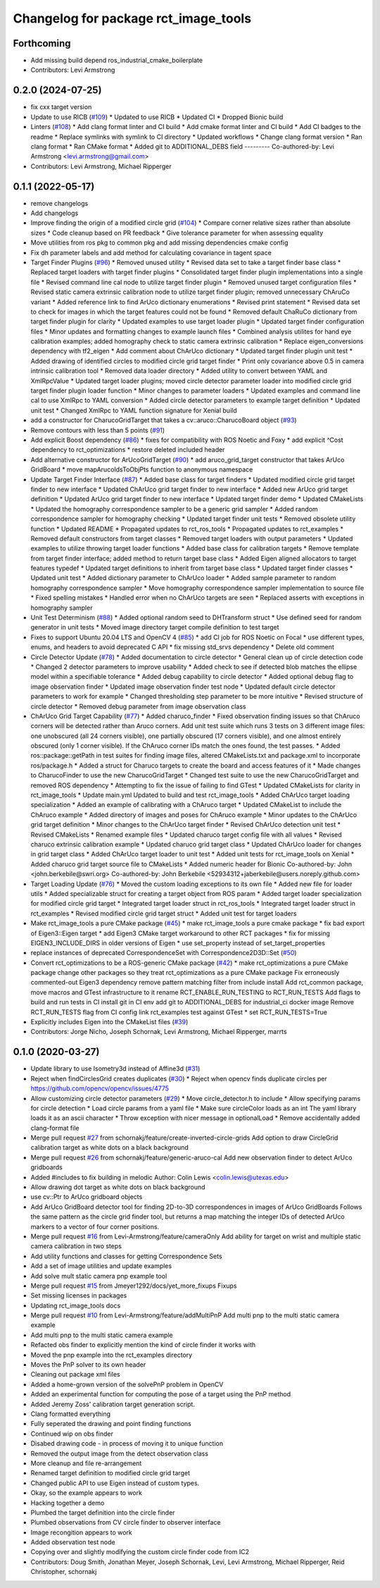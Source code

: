 ^^^^^^^^^^^^^^^^^^^^^^^^^^^^^^^^^^^^^
Changelog for package rct_image_tools
^^^^^^^^^^^^^^^^^^^^^^^^^^^^^^^^^^^^^

Forthcoming
-----------
* Add missing build depend ros_industrial_cmake_boilerplate
* Contributors: Levi Armstrong

0.2.0 (2024-07-25)
------------------
* fix cxx target version
* Update to use RICB (`#109 <https://github.com/Jmeyer1292/robot_cal_tools/issues/109>`_)
  * Updated to use RICB
  * Updated CI
  * Dropped Bionic build
* Linters (`#108 <https://github.com/Jmeyer1292/robot_cal_tools/issues/108>`_)
  * Add clang format linter and CI build
  * Add cmake format linter and CI build
  * Add CI badges to the readme
  * Replace symlinks with symlink to CI directory
  * Updated workflows
  * Change clang format version
  * Ran clang format
  * Ran CMake format
  * Added git to ADDITIONAL_DEBS field
  ---------
  Co-authored-by: Levi Armstrong <levi.armstrong@gmail.com>
* Contributors: Levi Armstrong, Michael Ripperger

0.1.1 (2022-05-17)
------------------
* remove changelogs
* Add changelogs
* Improve finding the origin of a modified circle grid (`#104 <https://github.com/Jmeyer1292/robot_cal_tools/issues/104>`_)
  * Compare corner relative sizes rather than absolute sizes
  * Code cleanup based on PR feedback
  * Give tolerance parameter for when assessing equality
* Move utilities from ros pkg to common pkg and add missing dependencies cmake config
* Fix dh parameter labels and add method for calculating covariance in tagent space
* Target Finder Plugins (`#96 <https://github.com/Jmeyer1292/robot_cal_tools/issues/96>`_)
  * Removed unused utility
  * Revised data set to take a target finder base class
  * Replaced target loaders with target finder plugins
  * Consolidated target finder plugin implementations into a single file
  * Revised command line cal node to utilize target finder plugin
  * Removed unused target configuration files
  * Revised static camera extrinsic calibration node to utilize target finder plugin; removed unnecessary ChAruCo variant
  * Added reference link to find ArUco dictionary enumerations
  * Revised print statement
  * Revised data set to check for images in which the target features could not be found
  * Removed default ChaRuCo dictionary from target finder plugin for clarity
  * Updated examples to use target loader plugin
  * Updated target finder configuration files
  * Minor updates and formatting changes to example launch files
  * Combined analysis utilites for hand eye calibration examples; added homography check to static camera extrinsic calibration
  * Replace eigen_conversions dependency with tf2_eigen
  * Add comment about ChArUco dictionary
  * Updated target finder plugin unit test
  * Added drawing of identified circles to modified circle grid target finder
  * Print only covariance above 0.5 in camera intrinsic calibration tool
  * Removed data loader directory
  * Added utility to convert between YAML and XmlRpcValue
  * Updated target loader plugins; moved circle detector parameter loader into modified circle grid target finder plugin loader function
  * Minor changes to parameter loaders
  * Updated examples and command line cal to use XmlRpc to YAML conversion
  * Added circle detector parameters to example target definition
  * Updated unit test
  * Changed XmlRpc to YAML function signature for Xenial build
* add a constructor for CharucoGridTarget that takes a cv::aruco::CharucoBoard object (`#93 <https://github.com/Jmeyer1292/robot_cal_tools/issues/93>`_)
* Remove contours with less than 5 points (`#91 <https://github.com/Jmeyer1292/robot_cal_tools/issues/91>`_)
* Add explicit Boost dependency (`#86 <https://github.com/Jmeyer1292/robot_cal_tools/issues/86>`_)
  * fixes for compatibility with ROS Noetic and Foxy
  * add explicit ^Cost dependency to rct_optimizations
  * restore deleted included header
* Add alternative constructor for ArUcoGridTarget (`#90 <https://github.com/Jmeyer1292/robot_cal_tools/issues/90>`_)
  * add aruco_grid_target constructor that takes ArUco GridBoard
  * move mapArucoIdsToObjPts function to anonymous namespace
* Update Target Finder Interface (`#87 <https://github.com/Jmeyer1292/robot_cal_tools/issues/87>`_)
  * Added base class for target finders
  * Updated modified circle grid target finder to new interface
  * Updated ChArUco grid target finder to new interface
  * Added new ArUco grid target definition
  * Updated ArUco grid target finder to new interface
  * Updated target finder demo
  * Updated CMakeLists
  * Updated the homography correspondence sampler to be a generic grid sampler
  * Added random correspondence sampler for homography checking
  * Updated target finder unit tests
  * Removed obsolete utility function
  * Updated README
  * Propagated updates to rct_ros_tools
  * Propagated updates to rct_examples
  * Removed default constructors from target classes
  * Removed target loaders with output parameters
  * Updated examples to utilize throwing target loader functions
  * Added base class for calibration targets
  * Remove template from target finder interface; added method to return target base class
  * Added Eigen aligned allocators to target features typedef
  * Updated target definitions to inherit from target base class
  * Updated target finder classes
  * Updated unit test
  * Added dictionary parameter to ChArUco loader
  * Added sample parameter to random homography correspondence sampler
  * Move homography correspondence sampler implementation to source file
  * Fixed spelling mistakes
  * Handled error when no ChArUco targets are seen
  * Replaced asserts with exceptions in homography sampler
* Unit Test Determinism (`#88 <https://github.com/Jmeyer1292/robot_cal_tools/issues/88>`_)
  * Added optional random seed to DHTransform struct
  * Use defined seed for random generator in unit tests
  * Moved image directory target compile definition to test target
* Fixes to support Ubuntu 20.04 LTS and OpenCV 4 (`#85 <https://github.com/Jmeyer1292/robot_cal_tools/issues/85>`_)
  * add CI job for ROS Noetic on Focal
  * use different types, enums, and headers to avoid deprecated C API
  * fix missing std_srvs dependency
  * Delete old comment
* Circle Detector Update (`#78 <https://github.com/Jmeyer1292/robot_cal_tools/issues/78>`_)
  * Added documentation to circle detector
  * General clean up of circle detection code
  * Changed 2 detector parameters to improve usability
  * Added check to see if detected blob matches the ellipse model within a specifiable tolerance
  * Added debug capability to circle detector
  * Added optional debug flag to image observation finder
  * Updated image observation finder test node
  * Updated default circle detector parameters to work for example
  * Changed thresholding step parameter to be more intuitive
  * Revised structure of circle detector
  * Removed debug parameter from image observation class
* ChArUco Grid Target Capability (`#77 <https://github.com/Jmeyer1292/robot_cal_tools/issues/77>`_)
  * Added charuco_finder
  * Fixed observation finding issues so that ChAruco corners will be detected rather than Aruco corners. Add unit test suite which runs 3 tests on 3 different image files: one unobscured (all 24 corners visible), one partially obscured (17 corners visible), and one almost entirely obscured (only 1 corner visible). If the ChAruco corner IDs match the ones found, the test passes.
  * Added ros::package::getPath in test suites for finding image files, altered CMakeLists.txt and package.xml to incorporate ros/package.h
  * Added a struct for Charuco targets to create the board and access features of it
  * Made changes to CharucoFinder to use the new CharucoGridTarget
  * Changed test suite to use the new CharucoGridTarget and removed ROS dependency
  * Attempting to fix the issue of failing to find GTest
  * Updated CMakeLists for clarity in rct_image_tools
  * Update main.yml
  Updated to build and test rct_image_tools
  * Added ChArUco target loading specialization
  * Added an example of calibrating with a ChAruco target
  * Updated CMakeList to include the ChAruco example
  * Added directory of images and poses for ChAruco example
  * Minor updates to the ChArUco grid target definition
  * Minor changes to the ChArUco target finder
  * Revised ChArUco detection unit test
  * Revised CMakeLists
  * Renamed example files
  * Updated charuco target config file with all values
  * Revised charuco extrinsic calibration example
  * Updated charuco grid target class
  * Updated ChArUco loader for changes in grid target class
  * Added ChArUco target loader to unit test
  * Added unit tests for rct_image_tools on Xenial
  * Added charuco grid target source file to CMakeLists
  * Added numeric header for Bionic
  Co-authored-by: John <john.berkebile@swri.org>
  Co-authored-by: John Berkebile <52934312+jaberkebile@users.noreply.github.com>
* Target Loading Update (`#76 <https://github.com/Jmeyer1292/robot_cal_tools/issues/76>`_)
  * Moved the custom loading exceptions to its own file
  * Added new file for loader utils
  * Added specializable struct for creating a target object from ROS param
  * Added target loader specialization for modified circle grid target
  * Integrated target loader struct in rct_ros_tools
  * Integrated target loader struct in rct_examples
  * Revised modified circle grid target struct
  * Added unit test for target loaders
* Make rct_image_tools a pure CMake package (`#45 <https://github.com/Jmeyer1292/robot_cal_tools/issues/45>`_)
  * make rct_image_tools a pure cmake package
  * fix bad export of Eigen3::Eigen target
  * add Eigen3 CMake target workaround to other RCT packages
  * fix for missing EIGEN3_INCLUDE_DIRS in older versions of Eigen
  * use set_property instead of set_target_properties
* replace instances of deprecated CorrespondenceSet with Correspondence2D3D::Set (`#50 <https://github.com/Jmeyer1292/robot_cal_tools/issues/50>`_)
* Convert rct_optimizations to be a ROS-generic CMake package (`#42 <https://github.com/Jmeyer1292/robot_cal_tools/issues/42>`_)
  * make rct_optimizations a pure CMake package
  change other packages so they treat rct_optimizations as a pure CMake package
  Fix erroneously commented-out Eigen3 dependency
  remove pattern matching filter from include install
  Add rct_common package, move macros and GTest infrastructure to it
  rename RCT_ENABLE_RUN_TESTING to RCT_RUN_TESTS
  Add flags to build and run tests in CI
  install git in CI env
  add git to ADDITIONAL_DEBS for industrial_ci docker image
  Remove RCT_RUN_TESTS flag from CI config
  link rct_examples test against GTest
  * set RCT_RUN_TESTS=True
* Explicitly includes Eigen into the CMakeList files (`#39 <https://github.com/Jmeyer1292/robot_cal_tools/issues/39>`_)
* Contributors: Jorge Nicho, Joseph Schornak, Levi Armstrong, Michael Ripperger, marrts

0.1.0 (2020-03-27)
------------------
* Update library to use Isometry3d instead of Affine3d (`#31 <https://github.com/Jmeyer1292/robot_cal_tools/issues/31>`_)
* Reject when findCirclesGrid creates duplicates (`#30 <https://github.com/Jmeyer1292/robot_cal_tools/issues/30>`_)
  * Reject when opencv finds duplicate circles per https://github.com/opencv/opencv/issues/4775
* Allow customizing circle detector parameters (`#29 <https://github.com/Jmeyer1292/robot_cal_tools/issues/29>`_)
  * Move circle_detector.h to include
  * Allow specifying params for circle detection
  * Load circle params from a yaml file
  * Make sure circleColor loads as an int
  The yaml library loads it as an ascii character
  * Throw exception with nicer message in optionalLoad
  * Remove accidentally added clang-format file
* Merge pull request `#27 <https://github.com/Jmeyer1292/robot_cal_tools/issues/27>`_ from schornakj/feature/create-inverted-circle-grids
  Add option to draw CircleGrid calibration target as white dots on a black background
* Merge pull request `#26 <https://github.com/Jmeyer1292/robot_cal_tools/issues/26>`_ from schornakj/feature/generic-aruco-cal
  Add new observation finder to detect ArUco gridboards
* Added #includes to fix building in melodic
  Author:    Colin Lewis <colin.lewis@utexas.edu>
* Allow drawing dot target as white dots on black background
* use cv::Ptr to ArUco gridboard objects
* Add ArUco GridBoard detector tool for finding 2D-to-3D correspondences in images of ArUco GridBoards
  Follows the same pattern as the circle grid finder tool, but returns a map matching the integer IDs of detected ArUco markers to a vector of four corner positions.
* Merge pull request `#16 <https://github.com/Jmeyer1292/robot_cal_tools/issues/16>`_ from Levi-Armstrong/feature/cameraOnly
  Add  ability for target on wrist and multiple static camera calibration in two steps
* Add utility functions and classes for getting Correspondence Sets
* Add a set of image utilities and update examples
* Add solve mult static camera pnp example tool
* Merge pull request `#15 <https://github.com/Jmeyer1292/robot_cal_tools/issues/15>`_ from Jmeyer1292/docs/yet_more_fixups
  Fixups
* Set missing licenses in packages
* Updating rct_image_tools docs
* Merge pull request `#10 <https://github.com/Jmeyer1292/robot_cal_tools/issues/10>`_ from Levi-Armstrong/feature/addMultiPnP
  Add multi pnp to the multi static camera example
* Add multi pnp to the multi static camera example
* Refacted obs finder to explicitly mention the kind of circle finder it works with
* Moved the pnp example into the rct_examples directory
* Moves the PnP solver to its own header
* Cleaning out package xml files
* Added a home-grown version of the solvePnP problem in OpenCV
* Added an experimental function for computing the pose of a target using the PnP method
* Added Jeremy Zoss' calibration target generation script.
* Clang formatted everything
* Fully seperated the drawing and point finding functions
* Continued wip on obs finder
* Disabed drawing code - in process of moving it to unique function
* Removed the output image from the detect observation class
* More cleanup and file re-arrangement
* Renamed target definition to modified circle grid target
* Changed public API to use Eigen instead of custom types.
* Okay, so the example appears to work
* Hacking together a demo
* Plumbed the target definition into the circle finder
* Plumbed observations from CV circle finder to observer interface
* Image recongition appears to work
* Added observation test node
* Copying over and slightly modifying the custom circle finder code from IC2
* Contributors: Doug Smith, Jonathan Meyer, Joseph Schornak, Levi, Levi Armstrong, Michael Ripperger, Reid Christopher, schornakj
